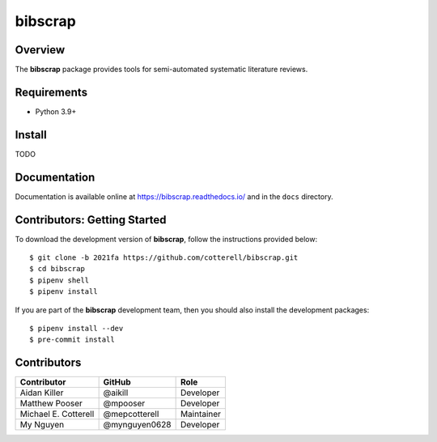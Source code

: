========
bibscrap
========

.. image:: https://badge.fury.io/py/bibscrap.svg
   :target: https://pypi.org/project/bibscrap/
   :alt: PyPI version

.. image:: https://app.travis-ci.com/cotterell/bibscrap.svg?branch=2021fa
   :target: https://app.travis-ci.com/cotterell/bibscrap

.. image:: https://img.shields.io/pypi/l/bibscrap.svg
   :target: https://pypi.org/project/bibscrap/
   :alt: MIT license

.. image:: https://readthedocs.org/projects/bibscrap/badge/?version=latest
   :target: https://bibscrap.readthedocs.io/en/latest/
   :alt: bibscrap's documentation

.. image:: https://img.shields.io/badge/code%20style-black-161b22.svg
   :target: https://github.com/psf/black
   :alt: Code style: black

Overview
========

The **bibscrap** package provides tools for semi-automated systematic literature reviews.

Requirements
============

* Python 3.9+

Install
=======

TODO

Documentation
=============

Documentation is available online at https://bibscrap.readthedocs.io/ and in the
``docs`` directory.

Contributors: Getting Started
=============================

To download the development version of **bibscrap**, follow the instructions
provided below::

  $ git clone -b 2021fa https://github.com/cotterell/bibscrap.git
  $ cd bibscrap
  $ pipenv shell
  $ pipenv install

If you are part of the **bibscrap** development team, then you should also
install the development packages::

  $ pipenv install --dev
  $ pre-commit install

Contributors
============

=====================  ==============  ============
Contributor            GitHub          Role
=====================  ==============  ============
Aidan Killer           @aikill         Developer
Matthew Pooser         @mpooser        Developer
Michael E. Cotterell   @mepcotterell   Maintainer
My Nguyen              @mynguyen0628   Developer
=====================  ==============  ============
